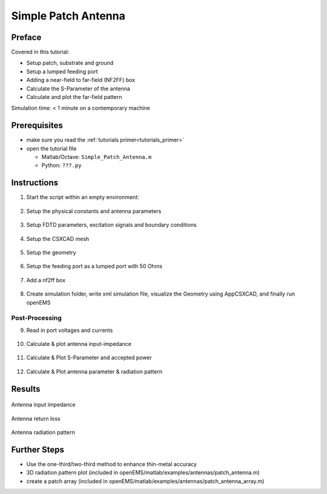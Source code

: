 .. _tut_simple_patch_antenna:

Simple Patch Antenna
==============================



Preface
-----------------------
     
Covered in this tutorial:

* Setup patch, substrate and ground

* Setup a lumped feeding port

* Adding a near-field to far-field (NF2FF) box

* Calculate the S-Parameter of the antenna

* Calculate and plot the far-field pattern



Simulation time: < 1 minute on a contemporary machine



Prerequisites
-----------------------

* make sure you read the :ref:`tutorials primer<tutorials_primer>`

* open the tutorial file

  * Matlab/Octave: ``Simple_Patch_Antenna.m``

  * Python: ``???.py``



Instructions
-----------------------

1. Start the script within an empty environment:

	.. tabs::
		
		.. tab:: Matlab/Octave
			
			.. code-block:: matlab
			  
				close all
				clear
				clc
		
		.. tab:: Python
		
			.. todo::
			
				Python missing


2. Setup the physical constants and antenna parameters

	.. tabs::
		
		.. tab:: Matlab/Octave
			
			.. code-block:: matlab
			  
				physical_constants;
				unit = 1e-3; % all length in mm
				 
				% patch width in x-direction
				patch.width  = 30; % resonant length
				% patch length in y-direction
				patch.length = 40;
				 
				%substrate setup
				substrate.epsR   = 3.38;
				substrate.kappa  = 1e-3 * 2*pi*2.45e9 * EPS0*substrate.epsR;
				substrate.width  = 60;
				substrate.length = 60;
				substrate.thickness = 1.524;
				substrate.cells = 4;
				 
				%setup feeding
				feed.pos = -5.5; %feeding position in x-direction
				feed.width = 2;  %feeding port width
				feed.R = 50;     %feed resistance
				 
				% size of the simulation box
				SimBox = [200 200 100];
		
		.. tab:: Python
		
			.. todo::
			
				Python missing


3. Setup FDTD parameters, excitation signals and boundary conditions

	.. tabs::
		
		.. tab:: Matlab/Octave
			
			.. code-block:: matlab
			  
				f0 = 2e9; % center frequency
				fc = 1e9; % 20 dB corner frequency
				FDTD = InitFDTD('NrTS', 30000 );
				FDTD = SetGaussExcite( FDTD, f0, fc );
				BC = {'MUR' 'MUR' 'MUR' 'MUR' 'MUR' 'MUR'}; % boundary conditions
				FDTD = SetBoundaryCond( FDTD, BC );
		
		.. tab:: Python
		
			.. todo::
			
				Python missing


4. Setup the CSXCAD mesh

	.. tabs::
		
		.. tab:: Matlab/Octave
			
			.. code-block:: matlab
			  
				max_res = c0 / (f0+fc) / unit / 20; % cell size: lambda/20
				CSX = InitCSX();
				 
				%create fixed lines for the simulation box, substrate and port
				mesh.x = [-SimBox(1)/2 SimBox(1)/2 -substrate.width/2 substrate.width/2 -patch.width/2 patch.width/2 feed.pos];
				mesh.x = SmoothMeshLines( mesh.x, max_res, 1.4); % create a smooth mesh between specified fixed mesh lines
				 
				mesh.y = [-SimBox(2)/2 SimBox(2)/2 -substrate.length/2 substrate.length/2 -feed.width/2 feed.width/2 -patch.length/2 patch.length/2];
				mesh.y = SmoothMeshLines( mesh.y, max_res, 1.4 );
				 
				%create fixed lines for the simulation box and given number of lines inside the substrate
				mesh.z = [-SimBox(3)/2 linspace(0,substrate.thickness,substrate.cells) SimBox(3)/2 ];
				mesh.z = SmoothMeshLines( mesh.z, max_res, 1.4 );
				 
				CSX = DefineRectGrid( CSX, unit, mesh );
		
		.. tab:: Python
		
			.. todo::
			
				Python missing


5. Setup the geometry

	.. tabs::
		
		.. tab:: Matlab/Octave
			
			.. code-block:: matlab
			  
				%% create patch
				CSX = AddMetal( CSX, 'patch' ); % create a perfect electric conductor (PEC)
				start = [-patch.width/2 -patch.length/2 substrate.thickness];
				stop  = [ patch.width/2  patch.length/2 substrate.thickness];
				CSX = AddBox(CSX,'patch',10,start,stop); % add a box-primitive to the metal property 'patch'
				 
				%% create substrate
				CSX = AddMaterial( CSX, 'substrate' );
				CSX = SetMaterialProperty( CSX, 'substrate', 'Epsilon', substrate.epsR, 'Kappa', substrate.kappa );
				start = [-substrate.width/2 -substrate.length/2 0];
				stop  = [ substrate.width/2  substrate.length/2 substrate.thickness];
				CSX = AddBox( CSX, 'substrate', 0, start, stop );
				 
				%% create ground (same size as substrate)
				CSX = AddMetal( CSX, 'gnd' ); % create a perfect electric conductor (PEC)
				start(3)=0;
				stop(3) =0;
				CSX = AddBox(CSX,'gnd',10,start,stop);
		
		.. tab:: Python
		
			.. todo::
			
				Python missing


6. Setup the feeding port as a lumped port with 50 Ohms

	.. tabs::
		
		.. tab:: Matlab/Octave
			
			.. code-block:: matlab
			  
				start = [feed.pos-.1 -feed.width/2 0];
				stop  = [feed.pos+.1 +feed.width/2 substrate.thickness];
				[CSX port] = AddLumpedPort(CSX, 5 ,1 ,feed.R, start, stop, [0 0 1], true);
		
		.. tab:: Python
		
			.. todo::
			
				Python missing


7. Add a nf2ff box

	.. tabs::
		
		.. tab:: Matlab/Octave
			
			.. code-block:: matlab
			  
				SimBox = SimBox - max_res * 4; %reduced SimBox size for nf2ff box
				[CSX nf2ff] = CreateNF2FFBox(CSX, 'nf2ff', -SimBox/2, SimBox/2);
		
		.. tab:: Python
		
			.. todo::
			
				Python missing

8. Create simulation folder, write xml simulation file, visualize the Geometry using AppCSXCAD, and finally run openEMS

	.. tabs::
		
		.. tab:: Matlab/Octave
			
			.. code-block:: matlab
			  
				%% prepare simulation folder
				Sim_Path = 'tmp';
				Sim_CSX = 'patch_ant.xml';
				 
				[status, message, messageid] = rmdir( Sim_Path, 's' ); % clear previous directory
				[status, message, messageid] = mkdir( Sim_Path ); % create empty simulation folder
				 
				%% write openEMS compatible xml-file
				WriteOpenEMS( [Sim_Path '/' Sim_CSX], FDTD, CSX );
				 
				%% show the structure
				CSXGeomPlot( [Sim_Path '/' Sim_CSX] );
				 
				%% run openEMS
				RunOpenEMS( Sim_Path, Sim_CSX );
		
		.. tab:: Python
		
			.. todo::
			
				Python missing



Post-Processing
^^^^^^^^^^^^^^^^^^^^^^

9. Read in port voltages and currents

	.. tabs::
		
		.. tab:: Matlab/Octave
			
			.. code-block:: matlab
			  
				freq = linspace( max([1e9,f0-fc]), f0+fc, 501 );
				port = calcPort(port, Sim_Path, freq);
		
		.. tab:: Python
		
			.. todo::
			
				Python missing


10. Calculate & plot antenna input-impedance

	.. tabs::
		
		.. tab:: Matlab/Octave
			
			.. code-block:: matlab
			  
				Zin = port.uf.tot ./ port.if.tot;
				s11 = port.uf.ref ./ port.uf.inc;
				P_in = 0.5 * port.uf.inc .* conj( port.if.inc ); % antenna feed power
				 
				% plot feed point impedance
				figure
				plot( freq/1e6, real(Zin), 'k-', 'Linewidth', 2 );
				hold on
				grid on
				plot( freq/1e6, imag(Zin), 'r--', 'Linewidth', 2 );
				title( 'feed point impedance' );
				xlabel( 'frequency f / MHz' );
				ylabel( 'impedance Z_{in} / Ohm' );
				legend( 'real', 'imag' );
		
		.. tab:: Python
		
			.. todo::
			
				Python missing


11. Calculate & Plot S-Parameter and accepted power

	.. tabs::
		
		.. tab:: Matlab/Octave
			
			.. code-block:: matlab
				
				figure
				plot( freq/1e6, 20*log10(abs(s11)), 'k-', 'Linewidth', 2 );
				grid on
				title( 'reflection coefficient S_{11}' );
				xlabel( 'frequency f / MHz' );
				ylabel( 'reflection coefficient |S_{11}|' );
				 
				drawnow
		
		.. tab:: Python
		
			.. todo::
			
				Python missing


12. Calculate & Plot antenna parameter & radiation pattern

	.. tabs::
		
		.. tab:: Matlab/Octave
			
			.. code-block:: matlab
			  
				%% NFFF contour plots
				%find resonance frequency from s11
				f_res_ind = find(s11==min(s11));
				f_res = freq(f_res_ind);
				 
				% calculate the far field at phi=0 degrees and at phi=90 degrees
				disp( 'calculating far field at phi=[0 90] deg...' );
				 
				nf2ff = CalcNF2FF(nf2ff, Sim_Path, f_res, [-180:2:180]*pi/180, [0 90]*pi/180);
				 
				% display power and directivity
				disp( ['radiated power: Prad = ' num2str(nf2ff.Prad) ' Watt']);
				disp( ['directivity: Dmax = ' num2str(nf2ff.Dmax) ' (' num2str(10*log10(nf2ff.Dmax)) ' dBi)'] );
				disp( ['efficiency: nu_rad = ' num2str(100*nf2ff.Prad./real(P_in(f_res_ind))) ' %']);
				 
				% normalized directivity as polar plot
				figure
				polarFF(nf2ff,'xaxis','theta','param',[1 2],'normalize',1)
				 
				% log-scale directivity plot
				figure
				plotFFdB(nf2ff,'xaxis','theta','param',[1 2])
				% conventional plot approach
				% plot( nf2ff.theta*180/pi, 20*log10(nf2ff.E_norm{1}/max(nf2ff.E_norm{1}(:)))+10*log10(nf2ff.Dmax));
				 
				drawnow
				 
				%%
				disp( 'calculating 3D far field pattern and dumping to vtk (use Paraview to visualize)...' );
				thetaRange = (0:2:180);
				phiRange = (0:2:360) - 180;
				nf2ff = CalcNF2FF(nf2ff, Sim_Path, f_res, thetaRange*pi/180, phiRange*pi/180,'Verbose',1,'Outfile','3D_Pattern.h5');
				 
				figure
				plotFF3D(nf2ff,'logscale',-20);
				 
				 
				E_far_normalized = nf2ff.E_norm{1} / max(nf2ff.E_norm{1}(:)) * nf2ff.Dmax;
				DumpFF2VTK([Sim_Path '/3D_Pattern.vtk'],E_far_normalized,thetaRange,phiRange,'scale',1e-3);
		
		.. tab:: Python
		
			.. todo::
			
				Python missing



Results
------------------

.. figure:: images/Simple_Patch_Antenna_Zin.png
	:alt: Antenna input impedance
	:align: center
	:scale: 67%
	
	Antenna input impedance
	
.. figure:: images/Simple_Patch_Antenna_S11.png
	:alt: Antenna return loss
	:align: center
	:scale: 67%
	
	Antenna return loss

.. figure:: images/Simple_Patch_Antenna_RadPattern.png
	:alt: Antenna radiation pattern
	:align: center
	:scale: 67%
	
	Antenna radiation pattern



Further Steps
--------------------------

* Use the one-third/two-third method to enhance thin-metal accuracy
* 3D radiation pattern plot (included in openEMS/matlab/examples/antennas/patch_antenna.m)
* create a patch array (included in openEMS/matlab/examples/antennas/patch_antenna_array.m)
